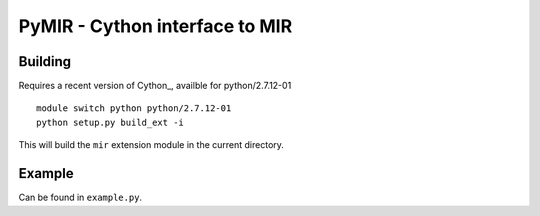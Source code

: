 PyMIR - Cython interface to MIR
===============================

Building
--------

Requires a recent version of Cython_, availble for python/2.7.12-01 ::

  module switch python python/2.7.12-01
  python setup.py build_ext -i

This will build the ``mir`` extension module in the current directory.

Example
-------

Can be found in ``example.py``.
